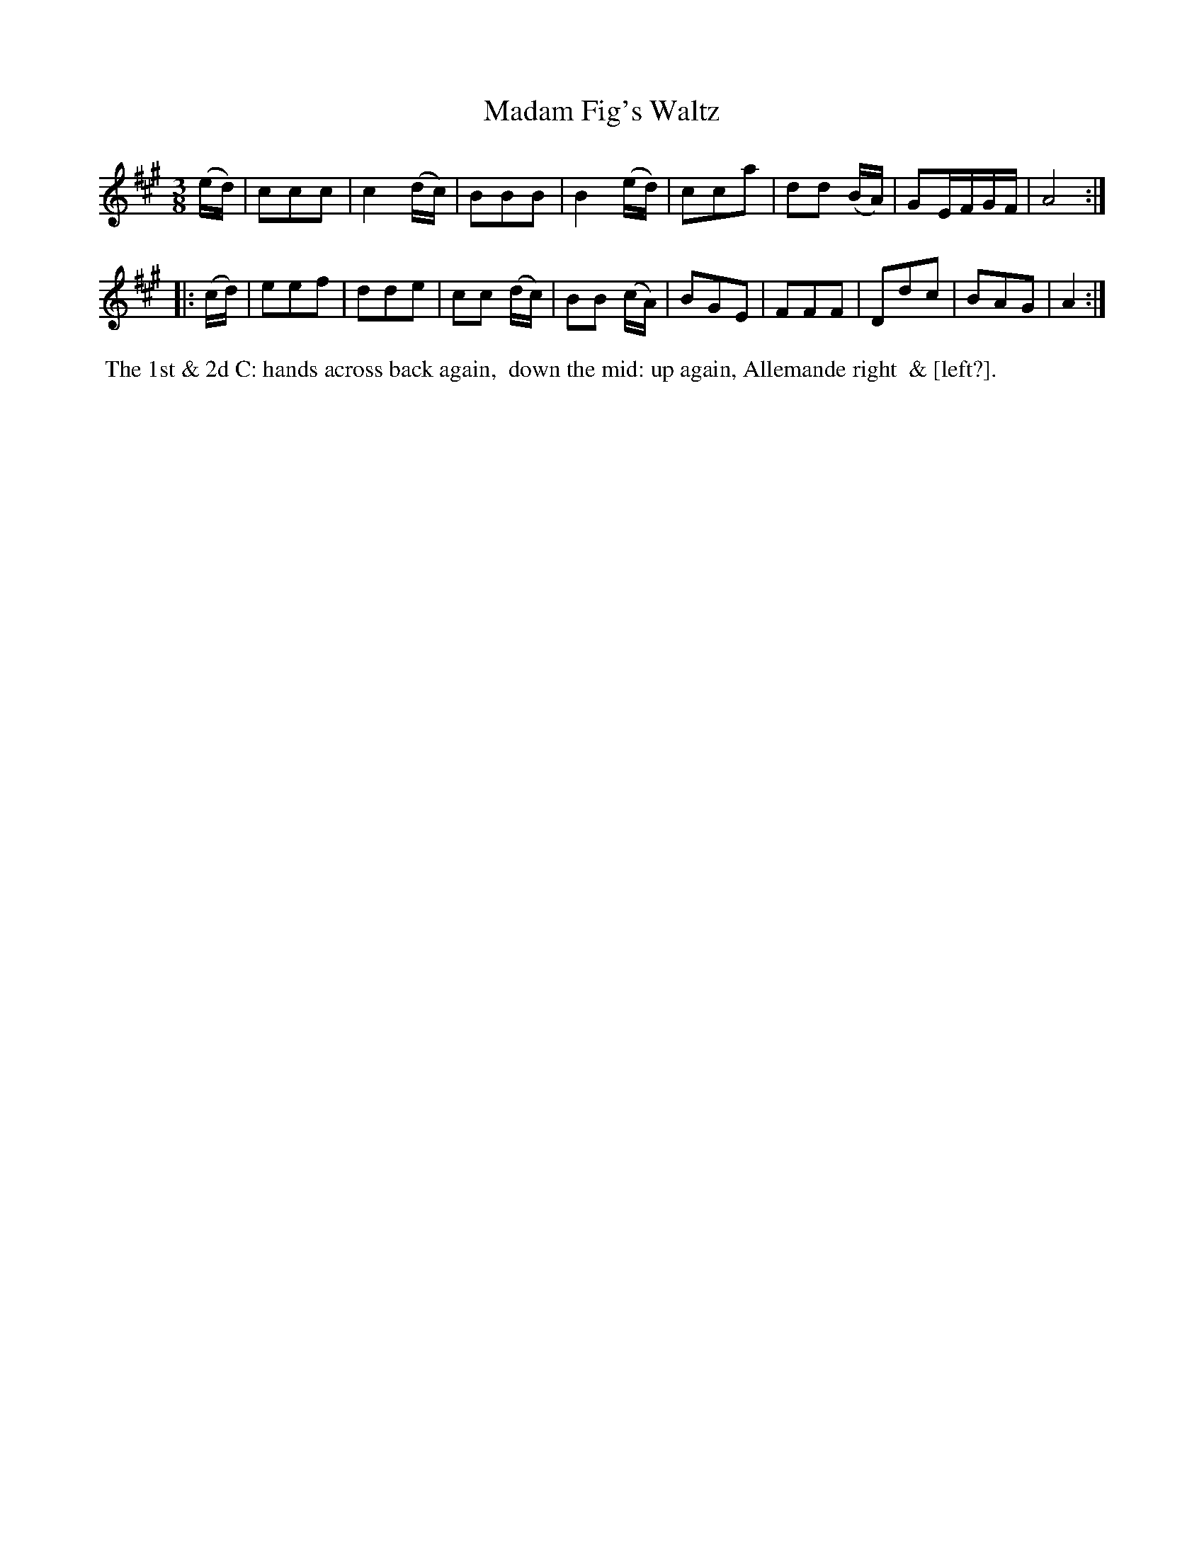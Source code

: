 X: 15
T: Madam Fig's Waltz
%C: Mr. Gray
%R: waltz
B: Mr. Gray "24 Country Dances for the Year 1805" p.3 #1
S: http://folkopedia.efdss.org/images/9/92/ThompsGray_24_1805.PDF  2013-12-2
Z: 2013 John Chambers <jc:trillian.mit.edu>
N: The last word of the dance description is nearly illegible.
N: The second strain has 9 bars.
M: 3/8
L: 1/8
K: A
(e/d/) |\
ccc | c2 (d/c/) | BBB | B2 (e/d/) |\
cca | dd (B/A/) | GE/F/G/F/ | A4 :|
|: (c/d/) |\
eef | dde | cc (d/c/) | BB (c/A/) |\
BGE | FFF | Ddc | BAG | A2 :|
% - - - - - - - - - - - - - - - - - - - - - - - - -
%%begintext align
%% The 1st & 2d C: hands across back again,
%% down the mid: up again, Allemande right
%% & [left?].
%%endtext
